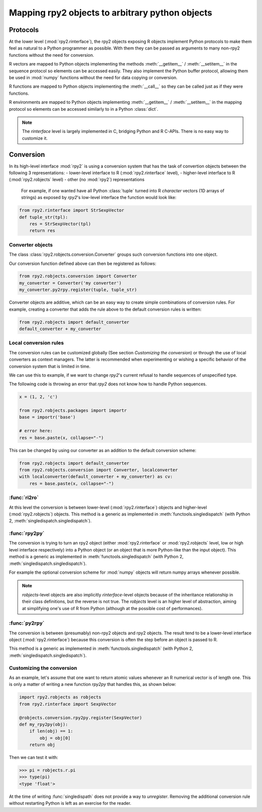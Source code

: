 .. module:: rpy2.robjects.conversion
   :synopsis: Converting rpy2 proxies for R objects into Python objects.

.. _robjects-conversion:

Mapping rpy2 objects to arbitrary python objects
================================================


Protocols
---------

At the lower level (:mod:`rpy2.rinterface`), the rpy2 objects exposing
R objects implement Python protocols to make them feel as natural to a Python
programmer as possible. With them they can be passed as arguments to many
non-rpy2 functions without the need for conversion.

R vectors are mapped to Python objects implementing the methods
:meth:`__getitem__` / :meth:`__setitem__` in the sequence
protocol so elements can be accessed easily. They also implement the Python buffer
protocol, allowing them be used in :mod:`numpy` functions without the need for data
copying or conversion.

R functions are mapped to Python objects implementing the :meth:`__call__` so they
can be called just as if they were functions.

R environments are mapped to Python objects implementing :meth:`__getitem__` /
:meth:`__setitem__` in the mapping protocol so elements can be accessed similarly to
in a Python :class:`dict`.

.. note::

   The `rinterface` level is largely implemented in C, bridging Python and R C-APIs.
   There is no easy way to customize it.


Conversion
----------

In its high-level interface :mod:`rpy2` is using a conversion system that has the task
of convertion objects between the following 3 representations:
- lower-level interface to R (:mod:`rpy2.rinterface` level),
- higher-level interface to R (:mod:`rpy2.robjects` level)
- other (no :mod:`rpy2`) representations

 For example, if one wanted have all Python :class:`tuple` turned into R `character`
 vectors (1D arrays of strings) as exposed by `rpy2`'s low-level interface the function
 would look like:
 
.. code-block:: python

   from rpy2.rinterface import StrSexpVector
   def tuple_str(tpl):
       res = StrSexpVector(tpl)
       return res


Converter objects
^^^^^^^^^^^^^^^^^

The class :class:`rpy2.robjects.conversion.Converter` groups such conversion functions
into one object.

Our conversion function defined above can then be registered as follows:

.. code-block:: python
   
   from rpy2.robjects.conversion import Converter
   my_converter = Converter('my converter')
   my_converter.py2rpy.register(tuple, tuple_str)

Converter objects are additive, which can be an easy way to create simple combinations of
conversion rules. For example, creating a converter that adds the rule above to the default
conversion rules is written:

.. code-block:: python
		
   from rpy2.robjects import default_converter
   default_converter + my_converter

Local conversion rules
^^^^^^^^^^^^^^^^^^^^^^

The conversion rules can be customized globally (See section `Customizing the conversion`)
or through the use of local converters as context managers. The latter is
recommended when experimenting or wishing a specific behavior of the conversion
system that is limited in time.

We can use this to example, if we want to change `rpy2`'s current refusal to handle
sequences of unspecified type.

The following code is throwing an error that `rpy2` does not know how to handle
Python sequences.

.. code-block:: python

   x = (1, 2, 'c')

   from rpy2.robjects.packages import importr
   base = importr('base')

   # error here:
   res = base.paste(x, collapse="-")

This can be changed by using our converter as an addition to the default conversion scheme:

.. code-block:: python

   from rpy2.robjects import default_converter
   from rpy2.robjects.conversion import Converter, localconverter
   with localconverter(default_converter + my_converter) as cv:
       res = base.paste(x, collapse="-")

   
  
:func:`ri2ro`
^^^^^^^^^^^^^

At this level the conversion is between lower-level (:mod:`rpy2.rinterface`)
objects and higher-level (:mod:`rpy2.robjects`) objects.
This method is a generic as implemented in :meth:`functools.singledispatch`
(with Python 2, :meth:`singledispatch.singledispatch`).


:func:`rpy2py`
^^^^^^^^^^^^^

The conversion is trying to turn an rpy2 object (either :mod:`rpy2.rinterface` or
:mod:`rpy2.robjects` level, low or high level interface respectively)
into a Python object (or an object that is more Python-like than the input object).
This method is a generic as implemented in :meth:`functools.singledispatch`
(with Python 2, :meth:`singledispatch.singledispatch`).

For example the optional conversion scheme for :mod:`numpy` objects
will return numpy arrays whenever possible.

.. note::

   `robjects`-level objects are also implicitly `rinterface`-level objects
   because of the inheritance relationship in their class definitions,
   but the reverse is not true.
   The `robjects` level is an higher level of abstraction, aiming at simplifying
   one's use of R from Python (although at the possible cost of performances).


:func:`py2rpy`
^^^^^^^^^^^^^^

The conversion is between (presumably) non-rpy2 objects
and rpy2 objects. The result tend to be a lower-level interface
object (:mod:`rpy2.rinterface`) because this conversion is often the step before an
object is passed to R.

This method is a generic as implemented in :meth:`functools.singledispatch`
(with Python 2, :meth:`singledispatch.singledispatch`).


Customizing the conversion
^^^^^^^^^^^^^^^^^^^^^^^^^^

As an example, let's assume that one want to return atomic values
whenever an R numerical vector is of length one. This is only a matter
of writing a new function `rpy2py` that handles this, as shown below:

.. code-block:: python

   import rpy2.robjects as robjects
   from rpy2.rinterface import SexpVector
   
   @robjects.conversion.rpy2py.register(SexpVector)
   def my_rpy2py(obj):
       if len(obj) == 1:
           obj = obj[0]
       return obj

Then we can test it with:

>>> pi = robjects.r.pi
>>> type(pi)
<type 'float'>

At the time of writing :func:`singledispath` does not provide a way to `unregister`.
Removing the additional conversion rule without restarting Python is left as an
exercise for the reader.

